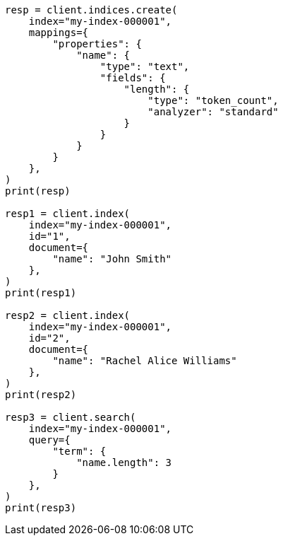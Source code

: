// This file is autogenerated, DO NOT EDIT
// mapping/types/token-count.asciidoc:14

[source, python]
----
resp = client.indices.create(
    index="my-index-000001",
    mappings={
        "properties": {
            "name": {
                "type": "text",
                "fields": {
                    "length": {
                        "type": "token_count",
                        "analyzer": "standard"
                    }
                }
            }
        }
    },
)
print(resp)

resp1 = client.index(
    index="my-index-000001",
    id="1",
    document={
        "name": "John Smith"
    },
)
print(resp1)

resp2 = client.index(
    index="my-index-000001",
    id="2",
    document={
        "name": "Rachel Alice Williams"
    },
)
print(resp2)

resp3 = client.search(
    index="my-index-000001",
    query={
        "term": {
            "name.length": 3
        }
    },
)
print(resp3)
----
